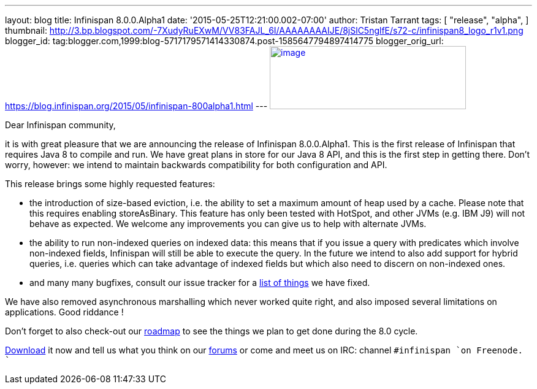 ---
layout: blog
title: Infinispan 8.0.0.Alpha1
date: '2015-05-25T12:21:00.002-07:00'
author: Tristan Tarrant
tags: [ "release",
"alpha",
]
thumbnail: http://3.bp.blogspot.com/-7XudyRuEXwM/VV83FAJL_6I/AAAAAAAAIJE/8jSlC5nglfE/s72-c/infinispan8_logo_r1v1.png
blogger_id: tag:blogger.com,1999:blog-5717179571414330874.post-1585647794897414775
blogger_orig_url: https://blog.infinispan.org/2015/05/infinispan-800alpha1.html
---
http://3.bp.blogspot.com/-7XudyRuEXwM/VV83FAJL_6I/AAAAAAAAIJE/8jSlC5nglfE/s1600/infinispan8_logo_r1v1.png[image:http://3.bp.blogspot.com/-7XudyRuEXwM/VV83FAJL_6I/AAAAAAAAIJE/8jSlC5nglfE/s320/infinispan8_logo_r1v1.png[image,width=320,height=103]]



Dear Infinispan community,

it is with great pleasure that we are announcing the release of
Infinispan 8.0.0.Alpha1. This is the first release of Infinispan that
requires Java 8 to compile and run. We have great plans in store for our
Java 8 API, and this is the first step in getting there. Don't worry,
however: we intend to maintain backwards compatibility for both
configuration and API.

This release brings some highly requested features:

* the introduction of size-based eviction, i.e. the ability to set a
maximum amount of heap used by a cache. Please note that this requires
enabling storeAsBinary. This feature has only been tested with HotSpot,
and other JVMs (e.g. IBM J9) will not behave as expected. We welcome any
improvements you can give us to help with alternate JVMs.
* the ability to run non-indexed queries on indexed data: this means
that if you issue a query with predicates which involve non-indexed
fields, Infinispan will still be able to execute the query. In the
future we intend to also add support for hybrid queries, i.e. queries
which can take advantage of indexed fields but which also need to
discern on non-indexed ones.
* and many many bugfixes, consult our issue tracker for a
https://issues.jboss.org/secure/ReleaseNote.jspa?projectId=12310799&version=12327279[list
of things] we have fixed. 

We have also removed asynchronous marshalling which never worked quite
right, and also imposed several limitations on applications. Good
riddance !

Don't forget to also check-out our
http://infinispan.org/roadmap/[roadmap] to see the things we plan to get
done during the 8.0 cycle.

http://infinispan.org/download/[Download] it now and tell us what you
think on our https://developer.jboss.org/en/infinispan/content[forums]
or come and meet us on IRC: channel `#infinispan `on Freenode.
``
